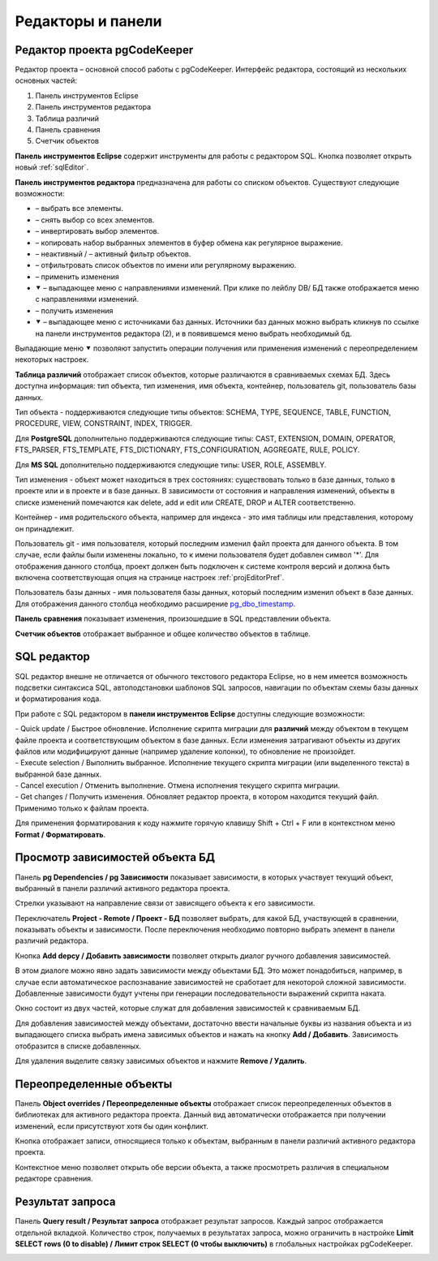 ==================
Редакторы и панели
==================

.. _projEditor :

Редактор проекта pgCodeKeeper
~~~~~~~~~~~~~~~~~~~~~~~~~~~~~

Редактор проекта – основной способ работы с pgCodeKeeper. Интерфейс редактора, состоящий из нескольких основных частей:

#. Панель инструментов Eclipse
#. Панель инструментов редактора
#. Таблица различий
#. Панель сравнения
#. Счетчик объектов

.. image:: ../images/main_view.png

**Панель инструментов Eclipse** содержит инструменты для работы с редактором SQL. Кнопка |file| позволяет открыть новый :ref:`sqlEditor`.

**Панель инструментов редактора** предназначена для работы со списком объектов. Существуют следующие возможности:

- |check_all| – выбрать все элементы.
- |uncheck_all| – снять выбор со всех элементов.
- |loop_obj| – инвертировать выбор элементов.
- |copy_edit| – копировать набор выбранных элементов в буфер обмена как регулярное выражение.
- |empty_filter| – неактивный / |filter_tsk| – активный фильтр объектов.
- |search| – отфильтровать список объектов по имени или регулярному выражению.
- |save_edit| – применить изменения
- ⯆ – выпадающее меню с направлениями изменений. При клике по лейблу DB/ БД также отображается меню с направлениями изменений.
- |refresh| – получить изменения
- ⯆ – выпадающее меню с источниками баз данных. Источники баз данных можно выбрать кликнув по ссылке |source_name| на панели инструментов редактора (2), и в появившемся меню выбрать необходимый бд.

Выпадающие меню ⯆ позволяют запустить операции получения или применения изменений с переопределением некоторых настроек.

**Таблица различий** отображает список объектов, которые различаются в сравниваемых схемах БД. Здесь доступна информация: тип объекта, тип изменения, имя объекта, контейнер, пользователь git, пользователь базы данных.

Тип объекта - поддерживаются следующие типы объектов: SCHEMA, TYPE, SEQUENCE, TABLE, FUNCTION, PROCEDURE, VIEW, CONSTRAINT, INDEX, TRIGGER.

Для **PostgreSQL** дополнительно поддерживаются следующие типы: CAST, EXTENSION,  DOMAIN, OPERATOR, FTS_PARSER, FTS_TEMPLATE, FTS_DICTIONARY, FTS_CONFIGURATION, AGGREGATE, RULE, POLICY.

Для **MS SQL** дополнительно поддерживаются следующие типы: USER, ROLE, ASSEMBLY.

Тип изменения - объект может находиться в трех состояниях: существовать только в базе данных, только в проекте или и в проекте и в базе данных. В зависимости от состояния и направления изменений, объекты в списке изменений помечаются как delete, add и edit или CREATE, DROP и ALTER соответственно.

Контейнер - имя родительского объекта, например для индекса - это имя таблицы или представления, которому он принадлежит.

Пользователь git - имя пользователя, который последним изменил файл проекта для данного объекта. В том случае, если файлы были изменены локально, то к имени пользователя будет добавлен символ '*'. Для отображения данного столбца, проект должен быть подключен к системе контроля версий и должна быть включена соответствующая опция на странице настроек :ref:`projEditorPref`.

Пользователь базы данных - имя пользователя базы данных, который последним изменил объект в базе данных. Для отображения данного столбца необходимо расширение `pg_dbo_timestamp <https://github.com/pgcodekeeper/pg_dbo_timestamp/>`_.

**Панель сравнения** показывает изменения, произошедшие в SQL представлении объекта.

**Счетчик объектов** отображает выбранное и общее количество объектов в таблице.

.. |check_all| image:: ../images/pgcodekeeper_project_view/check_all.gif
.. |uncheck_all| image:: ../images/pgcodekeeper_project_view/uncheck_all.gif
.. |loop_obj| image:: ../images/pgcodekeeper_project_view/loop_obj.gif
.. |copy_edit| image:: ../images/pgcodekeeper_project_view/copy_edit.png
.. |empty_filter| image:: ../images/pgcodekeeper_project_view/empty_filter.png
.. |filter_tsk| image:: ../images/pgcodekeeper_project_view/filter_tsk.png
.. |file| image:: ../images/pgcodekeeper_project_view/add_file.png
.. |save_edit| image:: ../images/pgcodekeeper_project_view/save_edit.png
.. |search| image:: ../images/pgcodekeeper_project_view/search.png
.. |source_name| image:: ../images/pgcodekeeper_project_view/source_name.png


.. _sqlEditor :

SQL редактор
~~~~~~~~~~~~

SQL редактор внешне не отличается от обычного текстового редактора Eclipse, но в нем имеется возможность подсветки синтаксиса SQL, автоподстановки шаблонов SQL запросов, навигации по объектам схемы базы данных и форматирования кода.

.. image:: ../images/autocomplete.png


При работе с SQL редактором в **панели инструментов Eclipse** доступны следующие возможности:

| |quick_update| - Quick update / Быстрое обновление. Исполнение скрипта миграции для **различий** между объектом в текущем файле проекта и соответствующим объектом в базе данных. Если изменения затрагивают объекты из других файлов или модифицируют данные (например удаление колонки), то обновление не произойдет.
| |update_ddl| - Execute selection / Выполнить выбранное. Исполнение текущего скрипта миграции (или выделенного текста) в выбранной базе данных.
| |progress_stop| - Cancel execution / Отменить выполнение. Отмена исполнения текущего скрипта миграции. 
| |refresh| - Get changes / Получить изменения. Обновляет редактор проекта, в котором находится текущий файл. Применимо только к файлам проекта.

Для применения форматирования к коду нажмите горячую клавишу Shift + Ctrl + F или в контекстном меню **Format / Форматировать**.

.. |quick_update| image:: ../images/pgcodekeeper_project_view/quick_update.png
.. |update_ddl| image:: ../images/pgcodekeeper_project_view/update_ddl.gif
.. |progress_stop| image:: ../images/pgcodekeeper_project_view/progress_stop.gif
.. |refresh| image:: ../images/pgcodekeeper_project_view/refresh.png


Просмотр зависимостей объекта БД
~~~~~~~~~~~~~~~~~~~~~~~~~~~~~~~~

Панель **pg Dependencies / pg Зависимости** показывает зависимости, в которых участвует текущий объект, выбранный в панели различий активного редактора проекта.

.. image:: ../images/pg_depend.png

Стрелки указывают на направление связи от зависящего объекта к его зависимости.

Переключатель **Project - Remote / Проект - БД** позволяет выбрать, для какой БД, участвующей в сравнении, показывать объекты и зависимости. После переключения необходимо повторно выбрать элемент в панели различий редактора.

Кнопка **Add depcy / Добавить зависимости** позволяет открыть диалог ручного добавления зависимостей.

.. image:: ../images/manual_depcies.png

В этом диалоге можно явно задать зависимости между объектами БД. Это может понадобиться, например, в случае если автоматическое распознавание зависимостей не сработает для некоторой сложной зависимости. Добавленные зависимости будут учтены при генерации последовательности выражений скрипта наката.

Окно состоит из двух частей, которые служат для добавления зависимостей к сравниваемым БД.

Для добавления зависимостей между объектами, достаточно ввести начальные буквы из названия объекта и из выпадающего списка выбрать имена зависимых объектов и нажать на кнопку **Add / Добавить**. Зависимость отобразится в списке добавленных.

Для удаления выделите связку зависимых объектов и нажмите **Remove / Удалить**.

.. _overrideView :

Переопределенные объекты
~~~~~~~~~~~~~~~~~~~~~~~~

Панель **Object overrides / Переопределенные объекты** отображает список переопределенных объектов в библиотеках для активного редактора проекта. Данный вид автоматически отображается при получении изменений, если присутствуют хотя бы один конфликт.

.. image:: ../images/override_view.png

Кнопка |sync| отображает записи, относящиеся только к объектам, выбранным в панели различий активного редактора проекта.

.. |sync| image:: ../images/pgcodekeeper_project_view/synced.gif

Контекстное меню позволяет открыть обе версии объекта, а также просмотреть различия в специальном редакторе сравнения.


Результат запроса
~~~~~~~~~~~~~~~~~

Панель **Query result / Результат запроса** отображает результат запросов. Каждый запрос отображается отдельной вкладкой.
Количество строк, получаемых в результатах запроса, можно ограничить в настройке **Limit SELECT rows (0 to disable) / Лимит строк SELECT (0 чтобы выключить)** в глобальных настройках pgCodeKeeper.

.. image:: ../images/result_set_view.png